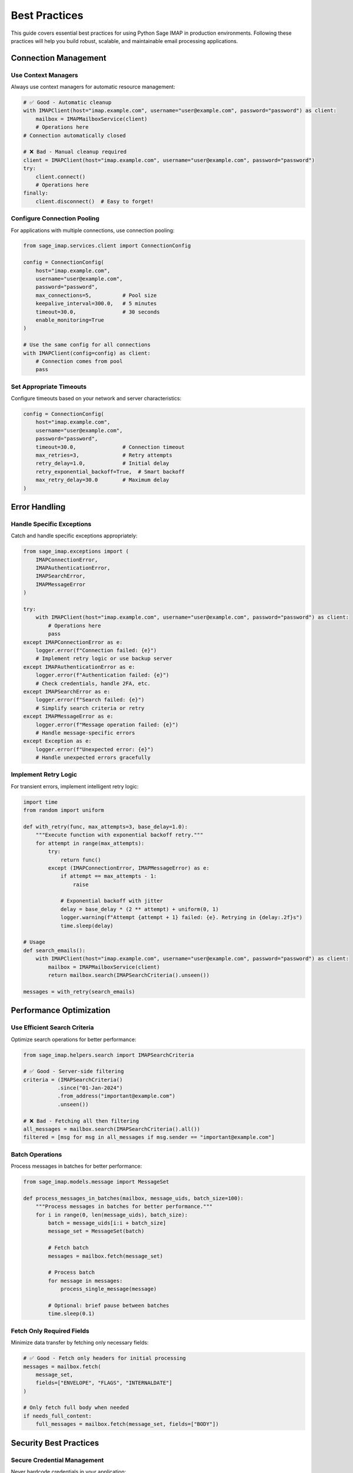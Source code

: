 .. _best_practices:

Best Practices
==============

This guide covers essential best practices for using Python Sage IMAP in production environments. Following these practices will help you build robust, scalable, and maintainable email processing applications.

Connection Management
---------------------

Use Context Managers
~~~~~~~~~~~~~~~~~~~~

Always use context managers for automatic resource management:

.. code-block:: python

   # ✅ Good - Automatic cleanup
   with IMAPClient(host="imap.example.com", username="user@example.com", password="password") as client:
       mailbox = IMAPMailboxService(client)
       # Operations here
   # Connection automatically closed

   # ❌ Bad - Manual cleanup required
   client = IMAPClient(host="imap.example.com", username="user@example.com", password="password")
   try:
       client.connect()
       # Operations here
   finally:
       client.disconnect()  # Easy to forget!

Configure Connection Pooling
~~~~~~~~~~~~~~~~~~~~~~~~~~~~~

For applications with multiple connections, use connection pooling:

.. code-block:: python

   from sage_imap.services.client import ConnectionConfig
   
   config = ConnectionConfig(
       host="imap.example.com",
       username="user@example.com",
       password="password",
       max_connections=5,          # Pool size
       keepalive_interval=300.0,   # 5 minutes
       timeout=30.0,               # 30 seconds
       enable_monitoring=True
   )
   
   # Use the same config for all connections
   with IMAPClient(config=config) as client:
       # Connection comes from pool
       pass

Set Appropriate Timeouts
~~~~~~~~~~~~~~~~~~~~~~~~~

Configure timeouts based on your network and server characteristics:

.. code-block:: python

   config = ConnectionConfig(
       host="imap.example.com",
       username="user@example.com",
       password="password",
       timeout=30.0,               # Connection timeout
       max_retries=3,              # Retry attempts
       retry_delay=1.0,            # Initial delay
       retry_exponential_backoff=True,  # Smart backoff
       max_retry_delay=30.0        # Maximum delay
   )

Error Handling
--------------

Handle Specific Exceptions
~~~~~~~~~~~~~~~~~~~~~~~~~~

Catch and handle specific exceptions appropriately:

.. code-block:: python

   from sage_imap.exceptions import (
       IMAPConnectionError,
       IMAPAuthenticationError,
       IMAPSearchError,
       IMAPMessageError
   )
   
   try:
       with IMAPClient(host="imap.example.com", username="user@example.com", password="password") as client:
           # Operations here
           pass
   except IMAPConnectionError as e:
       logger.error(f"Connection failed: {e}")
       # Implement retry logic or use backup server
   except IMAPAuthenticationError as e:
       logger.error(f"Authentication failed: {e}")
       # Check credentials, handle 2FA, etc.
   except IMAPSearchError as e:
       logger.error(f"Search failed: {e}")
       # Simplify search criteria or retry
   except IMAPMessageError as e:
       logger.error(f"Message operation failed: {e}")
       # Handle message-specific errors
   except Exception as e:
       logger.error(f"Unexpected error: {e}")
       # Handle unexpected errors gracefully

Implement Retry Logic
~~~~~~~~~~~~~~~~~~~~~

For transient errors, implement intelligent retry logic:

.. code-block:: python

   import time
   from random import uniform
   
   def with_retry(func, max_attempts=3, base_delay=1.0):
       """Execute function with exponential backoff retry."""
       for attempt in range(max_attempts):
           try:
               return func()
           except (IMAPConnectionError, IMAPMessageError) as e:
               if attempt == max_attempts - 1:
                   raise
               
               # Exponential backoff with jitter
               delay = base_delay * (2 ** attempt) + uniform(0, 1)
               logger.warning(f"Attempt {attempt + 1} failed: {e}. Retrying in {delay:.2f}s")
               time.sleep(delay)
   
   # Usage
   def search_emails():
       with IMAPClient(host="imap.example.com", username="user@example.com", password="password") as client:
           mailbox = IMAPMailboxService(client)
           return mailbox.search(IMAPSearchCriteria().unseen())
   
   messages = with_retry(search_emails)

Performance Optimization
------------------------

Use Efficient Search Criteria
~~~~~~~~~~~~~~~~~~~~~~~~~~~~~~

Optimize search operations for better performance:

.. code-block:: python

   from sage_imap.helpers.search import IMAPSearchCriteria
   
   # ✅ Good - Server-side filtering
   criteria = (IMAPSearchCriteria()
              .since("01-Jan-2024")
              .from_address("important@example.com")
              .unseen())
   
   # ❌ Bad - Fetching all then filtering
   all_messages = mailbox.search(IMAPSearchCriteria().all())
   filtered = [msg for msg in all_messages if msg.sender == "important@example.com"]

Batch Operations
~~~~~~~~~~~~~~~~

Process messages in batches for better performance:

.. code-block:: python

   from sage_imap.models.message import MessageSet
   
   def process_messages_in_batches(mailbox, message_uids, batch_size=100):
       """Process messages in batches for better performance."""
       for i in range(0, len(message_uids), batch_size):
           batch = message_uids[i:i + batch_size]
           message_set = MessageSet(batch)
           
           # Fetch batch
           messages = mailbox.fetch(message_set)
           
           # Process batch
           for message in messages:
               process_single_message(message)
           
           # Optional: brief pause between batches
           time.sleep(0.1)

Fetch Only Required Fields
~~~~~~~~~~~~~~~~~~~~~~~~~~~

Minimize data transfer by fetching only necessary fields:

.. code-block:: python

   # ✅ Good - Fetch only headers for initial processing
   messages = mailbox.fetch(
       message_set, 
       fields=["ENVELOPE", "FLAGS", "INTERNALDATE"]
   )
   
   # Only fetch full body when needed
   if needs_full_content:
       full_messages = mailbox.fetch(message_set, fields=["BODY"])

Security Best Practices
-----------------------

Secure Credential Management
~~~~~~~~~~~~~~~~~~~~~~~~~~~~

Never hardcode credentials in your application:

.. code-block:: python

   import os
   from sage_imap.services.client import ConnectionConfig
   
   # ✅ Good - Use environment variables
   config = ConnectionConfig(
       host=os.getenv("IMAP_HOST", "imap.example.com"),
       username=os.getenv("IMAP_USERNAME"),
       password=os.getenv("IMAP_PASSWORD"),
       use_ssl=True,
       port=993
   )
   
   # Or use a secure configuration management system
   from your_config_manager import get_secure_config
   
   config = get_secure_config("imap_settings")

Always Use SSL/TLS
~~~~~~~~~~~~~~~~~~

Ensure all connections use encryption:

.. code-block:: python

   # ✅ Good - Secure connection
   config = ConnectionConfig(
       host="imap.example.com",
       username="user@example.com",
       password="password",
       use_ssl=True,    # Always enable SSL
       port=993         # Standard SSL port
   )
   
   # ❌ Bad - Unencrypted connection
   config = ConnectionConfig(
       host="imap.example.com",
       username="user@example.com",
       password="password",
       use_ssl=False,   # Insecure!
       port=143
   )

Validate Server Certificates
~~~~~~~~~~~~~~~~~~~~~~~~~~~~~

For production environments, ensure proper certificate validation:

.. code-block:: python

   # Python Sage IMAP uses secure defaults
   # Certificate validation is enabled by default
   
   # For custom certificate validation, you can extend the client
   # (Advanced use case - contact support for guidance)

Logging and Monitoring
----------------------

Implement Comprehensive Logging
~~~~~~~~~~~~~~~~~~~~~~~~~~~~~~~

Use structured logging for better debugging:

.. code-block:: python

   import logging
   import json
   from datetime import datetime
   
   # Configure structured logging
   logging.basicConfig(
       level=logging.INFO,
       format='%(asctime)s - %(name)s - %(levelname)s - %(message)s'
   )
   logger = logging.getLogger(__name__)
   
   class IMAPProcessor:
       def __init__(self, config):
           self.config = config
           self.client = IMAPClient(config=config)
       
       def process_messages(self):
           """Process messages with comprehensive logging."""
           start_time = datetime.now()
           
           try:
               with self.client:
                   logger.info("IMAP connection established", extra={
                       "host": self.config.host,
                       "username": self.config.username,
                       "timestamp": start_time.isoformat()
                   })
                   
                   mailbox = IMAPMailboxService(self.client)
                   mailbox.select("INBOX")
                   
                   # Search for messages
                   criteria = IMAPSearchCriteria().unseen()
                   message_uids = mailbox.search(criteria)
                   
                   logger.info(f"Found {len(message_uids)} unread messages")
                   
                   # Process messages
                   for uid in message_uids:
                       try:
                           message = mailbox.fetch(MessageSet([uid]))[0]
                           self.process_single_message(message)
                           
                           logger.debug(f"Processed message {uid}", extra={
                               "message_id": uid,
                               "subject": message.subject,
                               "sender": message.sender
                           })
                           
                       except Exception as e:
                           logger.error(f"Failed to process message {uid}: {e}")
                   
                   duration = datetime.now() - start_time
                   logger.info(f"Processing completed in {duration.total_seconds():.2f}s")
                   
           except Exception as e:
               logger.error(f"IMAP processing failed: {e}", exc_info=True)
               raise

Enable Performance Monitoring
~~~~~~~~~~~~~~~~~~~~~~~~~~~~~

Use built-in monitoring for performance insights:

.. code-block:: python

   config = ConnectionConfig(
       host="imap.example.com",
       username="user@example.com",
       password="password",
       enable_monitoring=True
   )
   
   with IMAPClient(config=config) as client:
       # Your operations here
       
       # Get performance metrics
       metrics = client.get_metrics()
       
       # Log performance data
       logger.info("Performance metrics", extra={
           "connection_attempts": metrics.connection_attempts,
           "successful_connections": metrics.successful_connections,
           "failed_connections": metrics.failed_connections,
           "average_response_time": metrics.average_response_time,
           "total_operations": metrics.total_operations,
           "failed_operations": metrics.failed_operations
       })

Application Architecture
------------------------

Use Dependency Injection
~~~~~~~~~~~~~~~~~~~~~~~~~

Make your application testable and configurable:

.. code-block:: python

   from abc import ABC, abstractmethod
   
   class EmailProcessor(ABC):
       @abstractmethod
       def process_emails(self):
           pass
   
   class IMAPEmailProcessor(EmailProcessor):
       def __init__(self, config: ConnectionConfig):
           self.config = config
       
       def process_emails(self):
           with IMAPClient(config=self.config) as client:
               # Implementation here
               pass
   
   # Usage
   def create_email_processor(config_name: str) -> EmailProcessor:
       config = load_config(config_name)
       return IMAPEmailProcessor(config)
   
   # Easy to test and swap implementations
   processor = create_email_processor("production")
   processor.process_emails()

Implement Circuit Breaker Pattern
~~~~~~~~~~~~~~~~~~~~~~~~~~~~~~~~~~

For resilient applications, implement circuit breaker pattern:

.. code-block:: python

   import time
   from enum import Enum
   
   class CircuitState(Enum):
       CLOSED = "closed"
       OPEN = "open"
       HALF_OPEN = "half_open"
   
   class CircuitBreaker:
       def __init__(self, failure_threshold=5, recovery_timeout=60):
           self.failure_threshold = failure_threshold
           self.recovery_timeout = recovery_timeout
           self.failure_count = 0
           self.last_failure_time = None
           self.state = CircuitState.CLOSED
       
       def call(self, func, *args, **kwargs):
           if self.state == CircuitState.OPEN:
               if time.time() - self.last_failure_time > self.recovery_timeout:
                   self.state = CircuitState.HALF_OPEN
               else:
                   raise Exception("Circuit breaker is OPEN")
           
           try:
               result = func(*args, **kwargs)
               self.on_success()
               return result
           except Exception as e:
               self.on_failure()
               raise
       
       def on_success(self):
           self.failure_count = 0
           self.state = CircuitState.CLOSED
       
       def on_failure(self):
           self.failure_count += 1
           self.last_failure_time = time.time()
           
           if self.failure_count >= self.failure_threshold:
               self.state = CircuitState.OPEN
   
   # Usage
   circuit_breaker = CircuitBreaker()
   
   def process_emails_with_circuit_breaker():
       return circuit_breaker.call(process_emails)

Testing Best Practices
-----------------------

Mock External Dependencies
~~~~~~~~~~~~~~~~~~~~~~~~~~

Use mocks for unit testing:

.. code-block:: python

   import unittest
   from unittest.mock import Mock, patch
   
   class TestIMAPProcessor(unittest.TestCase):
       def setUp(self):
           self.config = ConnectionConfig(
               host="test.example.com",
               username="test@example.com",
               password="test_password"
           )
       
       @patch('sage_imap.services.client.IMAPClient')
       def test_process_messages(self, mock_client):
           # Mock the client
           mock_client_instance = Mock()
           mock_client.return_value.__enter__.return_value = mock_client_instance
           
           # Mock mailbox service
           mock_mailbox = Mock()
           mock_mailbox.search.return_value = [1, 2, 3]
           
           # Test your processor
           processor = IMAPProcessor(self.config)
           processor.process_messages()
           
           # Verify interactions
           mock_client.assert_called_once_with(config=self.config)
           mock_mailbox.search.assert_called_once()

Integration Testing
~~~~~~~~~~~~~~~~~~~

Test with real IMAP servers in staging:

.. code-block:: python

   import pytest
   
   @pytest.mark.integration
   def test_real_imap_connection():
       """Integration test with real IMAP server."""
       config = ConnectionConfig(
           host=os.getenv("TEST_IMAP_HOST"),
           username=os.getenv("TEST_IMAP_USERNAME"),
           password=os.getenv("TEST_IMAP_PASSWORD"),
           timeout=10.0
       )
       
       with IMAPClient(config=config) as client:
           mailbox = IMAPMailboxService(client)
           folders = mailbox.list_folders()
           
           assert "INBOX" in folders
           assert isinstance(folders, list)

Deployment Considerations
-------------------------

Configuration Management
~~~~~~~~~~~~~~~~~~~~~~~~

Use configuration files for different environments:

.. code-block:: python

   import yaml
   from dataclasses import dataclass
   
   @dataclass
   class IMAPConfig:
       host: str
       username: str
       password: str
       port: int = 993
       use_ssl: bool = True
       timeout: float = 30.0
       max_retries: int = 3
       enable_monitoring: bool = True
   
   def load_config(env: str) -> IMAPConfig:
       """Load configuration for specific environment."""
       with open(f"config/{env}.yaml", 'r') as f:
           config_data = yaml.safe_load(f)
       
       return IMAPConfig(**config_data['imap'])
   
   # Usage
   config = load_config("production")
   imap_config = ConnectionConfig(**config.__dict__)

Health Checks
~~~~~~~~~~~~~

Implement health check endpoints for monitoring:

.. code-block:: python

   from flask import Flask, jsonify
   
   app = Flask(__name__)
   
   @app.route('/health/imap')
   def imap_health_check():
       """Health check endpoint for IMAP connectivity."""
       try:
           config = load_config("production")
           
           with IMAPClient(config=config) as client:
               # Quick connection test
               capabilities = client.capabilities
               
               return jsonify({
                   "status": "healthy",
                   "capabilities": capabilities,
                   "timestamp": datetime.now().isoformat()
               })
               
       except Exception as e:
           return jsonify({
               "status": "unhealthy",
               "error": str(e),
               "timestamp": datetime.now().isoformat()
           }), 500

Graceful Shutdown
~~~~~~~~~~~~~~~~~

Implement graceful shutdown for long-running processes:

.. code-block:: python

   import signal
   import threading
   
   class IMAPService:
       def __init__(self, config):
           self.config = config
           self.running = True
           self.current_client = None
       
       def stop(self):
           """Stop the service gracefully."""
           self.running = False
           if self.current_client:
               try:
                   self.current_client.disconnect()
               except:
                   pass
       
       def run(self):
           """Main service loop."""
           while self.running:
               try:
                   with IMAPClient(config=self.config) as client:
                       self.current_client = client
                       
                       # Process messages
                       self.process_messages(client)
                       
               except Exception as e:
                   logger.error(f"Service error: {e}")
                   if self.running:
                       time.sleep(5)  # Wait before retry
               
               time.sleep(1)  # Brief pause between cycles
   
   # Usage
   service = IMAPService(config)
   
   def signal_handler(signum, frame):
       logger.info("Shutdown signal received")
       service.stop()
   
   signal.signal(signal.SIGINT, signal_handler)
   signal.signal(signal.SIGTERM, signal_handler)
   
   service.run()

Summary
-------

Key takeaways for production use:

1. **Always use context managers** for resource management
2. **Implement comprehensive error handling** with specific exceptions
3. **Use connection pooling** for multiple connections
4. **Optimize search criteria** for better performance
5. **Process messages in batches** for large volumes
6. **Secure credential management** with environment variables
7. **Enable monitoring** for performance insights
8. **Implement proper logging** with structured data
9. **Use circuit breaker pattern** for resilience
10. **Test thoroughly** with both unit and integration tests

Following these best practices will help you build robust, scalable, and maintainable email processing applications with Python Sage IMAP. 